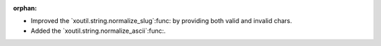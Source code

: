 :orphan:

- Improved the `xoutil.string.normalize_slug`:func: by providing both valid
  and invalid chars.

- Added the `xoutil.string.normalize_ascii`:func:.
